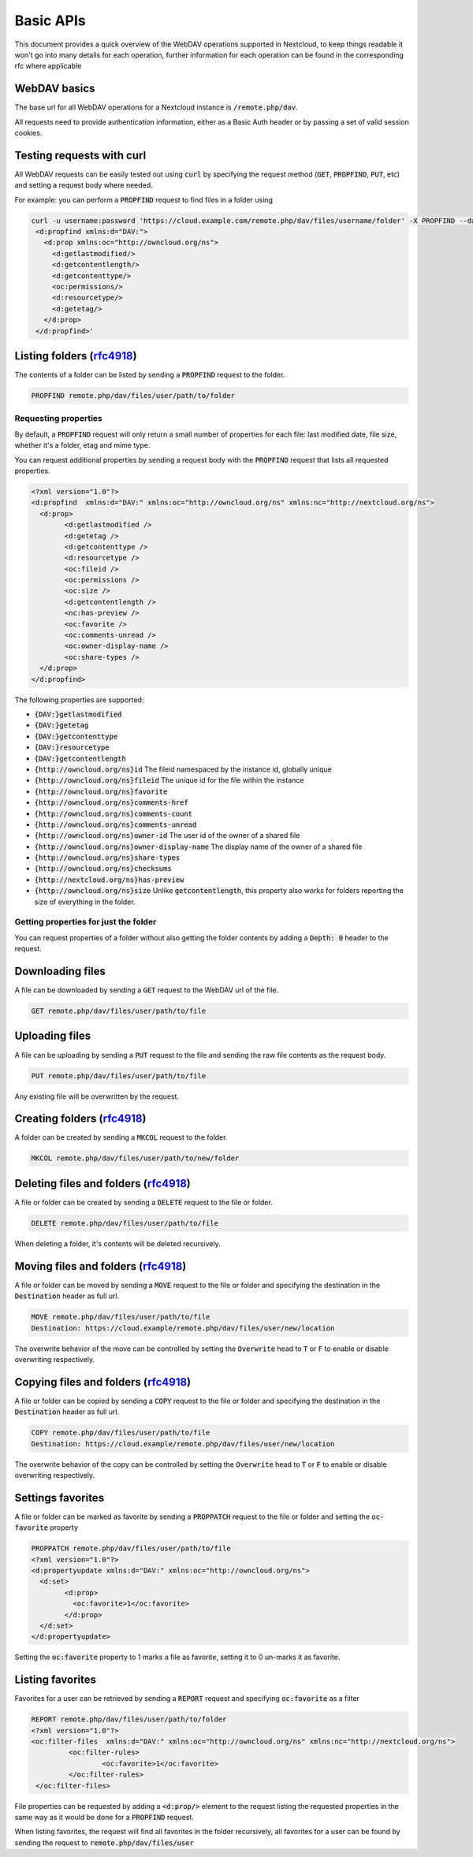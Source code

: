 .. _webdavindex:

==========
Basic APIs
==========

This document provides a quick overview of the WebDAV operations supported in Nextcloud, to keep things readable it won't go into many details
for each operation, further information for each operation can be found in the corresponding rfc where applicable

WebDAV basics
-------------

The base url for all WebDAV operations for a Nextcloud instance is :code:`/remote.php/dav`.

All requests need to provide authentication information, either as a Basic Auth header or by passing a set of valid session cookies.

Testing requests with curl
--------------------------

All WebDAV requests can be easily tested out using :code:`curl` by specifying the request method (:code:`GET`, :code:`PROPFIND`, :code:`PUT`, etc) and setting a request body where needed.

For example: you can perform a :code:`PROPFIND` request to find files in a folder using


.. code-block:: bash

    curl -u username:password 'https://cloud.example.com/remote.php/dav/files/username/folder' -X PROPFIND --data '<?xml version="1.0" encoding="UTF-8"?>
     <d:propfind xmlns:d="DAV:">
       <d:prop xmlns:oc="http://owncloud.org/ns">
         <d:getlastmodified/>
         <d:getcontentlength/>
         <d:getcontenttype/>
         <oc:permissions/>
         <d:resourcetype/>
         <d:getetag/>
       </d:prop>
     </d:propfind>'


Listing folders (rfc4918_)
--------------------------

The contents of a folder can be listed by sending a :code:`PROPFIND` request to the folder.

.. code::

	PROPFIND remote.php/dav/files/user/path/to/folder

Requesting properties
^^^^^^^^^^^^^^^^^^^^^

By default, a :code:`PROPFIND` request will only return a small number of properties for each file: last modified date, file size, whether it's a folder, etag and mime type.

You can request additional properties by sending a request body with the :code:`PROPFIND` request that lists all requested properties.

.. code-block:: xml

	<?xml version="1.0"?>
	<d:propfind  xmlns:d="DAV:" xmlns:oc="http://owncloud.org/ns" xmlns:nc="http://nextcloud.org/ns">
	  <d:prop>
		<d:getlastmodified />
		<d:getetag />
		<d:getcontenttype />
		<d:resourcetype />
		<oc:fileid />
		<oc:permissions />
		<oc:size />
		<d:getcontentlength />
		<nc:has-preview />
		<oc:favorite />
		<oc:comments-unread />
		<oc:owner-display-name />
		<oc:share-types />
	  </d:prop>
	</d:propfind>

The following properties are supported:

- :code:`{DAV:}getlastmodified`
- :code:`{DAV:}getetag`
- :code:`{DAV:}getcontenttype`
- :code:`{DAV:}resourcetype`
- :code:`{DAV:}getcontentlength`
- :code:`{http://owncloud.org/ns}id` The fileid namespaced by the instance id, globally unique
- :code:`{http://owncloud.org/ns}fileid` The unique id for the file within the instance
- :code:`{http://owncloud.org/ns}favorite`
- :code:`{http://owncloud.org/ns}comments-href`
- :code:`{http://owncloud.org/ns}comments-count`
- :code:`{http://owncloud.org/ns}comments-unread`
- :code:`{http://owncloud.org/ns}owner-id` The user id of the owner of a shared file
- :code:`{http://owncloud.org/ns}owner-display-name` The display name of the owner of a shared file
- :code:`{http://owncloud.org/ns}share-types`
- :code:`{http://owncloud.org/ns}checksums`
- :code:`{http://nextcloud.org/ns}has-preview`
- :code:`{http://owncloud.org/ns}size` Unlike :code:`getcontentlength`, this property also works for folders reporting the size of everything in the folder.

Getting properties for just the folder
^^^^^^^^^^^^^^^^^^^^^^^^^^^^^^^^^^^^^^

You can request properties of a folder without also getting the folder contents by adding a :code:`Depth: 0` header to the request.

Downloading files
-----------------

A file can be downloaded by sending a :code:`GET` request to the WebDAV url of the file.

.. code::

	GET remote.php/dav/files/user/path/to/file

Uploading files
---------------

A file can be uploading by sending a :code:`PUT` request to the file and sending the raw file contents as the request body.

.. code::

	PUT remote.php/dav/files/user/path/to/file

Any existing file will be overwritten by the request.

Creating folders (rfc4918_)
---------------------------

A folder can be created by sending a :code:`MKCOL` request to the folder.

.. code::

	MKCOL remote.php/dav/files/user/path/to/new/folder

Deleting files and folders (rfc4918_)
-------------------------------------

A file or folder can be created by sending a :code:`DELETE` request to the file or folder.

.. code::

	DELETE remote.php/dav/files/user/path/to/file

When deleting a folder, it's contents will be deleted recursively.

Moving files and folders (rfc4918_)
-----------------------------------

A file or folder can be moved by sending a :code:`MOVE` request to the file or folder and specifying the destination in the :code:`Destination` header as full url.

.. code::

	MOVE remote.php/dav/files/user/path/to/file
	Destination: https://cloud.example/remote.php/dav/files/user/new/location

The overwrite behavior of the move can be controlled by setting the :code:`Overwrite` head to :code:`T` or :code:`F` to enable or disable overwriting respectively.

Copying files and folders (rfc4918_)
------------------------------------

A file or folder can be copied by sending a :code:`COPY` request to the file or folder and specifying the destination in the :code:`Destination` header as full url.

.. code::

	COPY remote.php/dav/files/user/path/to/file
	Destination: https://cloud.example/remote.php/dav/files/user/new/location

The overwrite behavior of the copy can be controlled by setting the :code:`Overwrite` head to :code:`T` or :code:`F` to enable or disable overwriting respectively.

Settings favorites
------------------

A file or folder can be marked as favorite by sending a :code:`PROPPATCH` request to the file or folder and setting the :code:`oc-favorite` property

.. code-block:: xml

	PROPPATCH remote.php/dav/files/user/path/to/file
	<?xml version="1.0"?>
	<d:propertyupdate xmlns:d="DAV:" xmlns:oc="http://owncloud.org/ns">
	  <d:set>
		<d:prop>
		  <oc:favorite>1</oc:favorite>
		</d:prop>
	  </d:set>
	</d:propertyupdate>

Setting the :code:`oc:favorite` property to 1 marks a file as favorite, setting it to 0 un-marks it as favorite.

Listing favorites
-----------------

Favorites for a user can be retrieved by sending a :code:`REPORT` request and specifying :code:`oc:favorite` as a filter

.. code-block:: xml

	REPORT remote.php/dav/files/user/path/to/folder
	<?xml version="1.0"?>
	<oc:filter-files  xmlns:d="DAV:" xmlns:oc="http://owncloud.org/ns" xmlns:nc="http://nextcloud.org/ns">
		 <oc:filter-rules>
			 <oc:favorite>1</oc:favorite>
		 </oc:filter-rules>
	 </oc:filter-files>

File properties can be requested by adding a :code:`<d:prop/>` element to the request listing the requested properties in the same way as it would be done for a :code:`PROPFIND` request.

When listing favorites, the request will find all favorites in the folder recursively, all favorites for a user can be found by sending the request to :code:`remote.php/dav/files/user`

.. _rfc4918: https://tools.ietf.org/html/rfc4918
